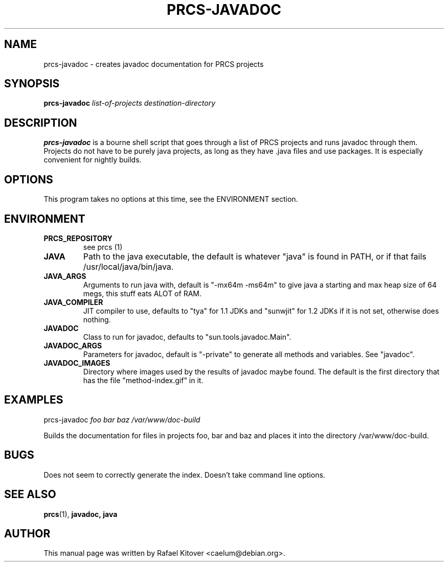 .TH PRCS-JAVADOC 8 11/5/1999 prcs-javadoc PRCS PRCS
.SH NAME
prcs-javadoc \- creates javadoc documentation for PRCS projects
.SH SYNOPSIS
.B prcs-javadoc
.I "list-of-projects destination-directory"
.SH DESCRIPTION
.PP
.B prcs-javadoc
is a bourne shell script that goes through a list of PRCS projects and runs javadoc through them. Projects do not have to be purely java projects, as long as they have .java files and use packages. It is especially convenient for nightly builds.
.SH OPTIONS
This program takes no options at this time, see the ENVIRONMENT section.
.SH ENVIRONMENT
.TP
.B PRCS_REPOSITORY
see prcs (1)
.PP
.TP
.B JAVA
Path to the java executable, the default is whatever "java" is found in PATH, or if that fails /usr/local/java/bin/java.
.PP
.TP
.B JAVA_ARGS
Arguments to run java with, default is "-mx64m -ms64m" to give java a starting and max heap size of 64 megs, this stuff eats ALOT of RAM.
.PP
.TP
.B JAVA_COMPILER
JIT compiler to use, defaults to "tya" for 1.1 JDKs and "sunwjit" for 1.2 JDKs if it is not set, otherwise does nothing.
.PP
.TP
.B JAVADOC
Class to run for javadoc, defaults to "sun.tools.javadoc.Main".
.PP
.TP
.B JAVADOC_ARGS
Parameters for javadoc, default is "-private" to generate all methods and variables. See "javadoc".
.PP
.TP
.B JAVADOC_IMAGES
Directory where images used by the results of javadoc maybe found. The default is the first directory that has the file "method-index.gif" in it.
.PP
.SH EXAMPLES
prcs-javadoc
.I foo bar baz /var/www/doc-build
.PP
Builds the documentation for files in projects foo, bar and baz and places it into the directory /var/www/doc-build.
.SH BUGS
Does not seem to correctly generate the index.
Doesn't take command line options.
.SH SEE ALSO
.BR prcs (1),\  javadoc,\ java
.SH AUTHOR
This manual page was written by Rafael Kitover <caelum@debian.org>.
